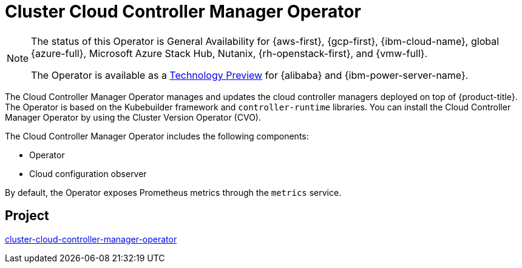 // Module included in the following assemblies:
//
// * operators/operator-reference.adoc

[id="cluster-cloud-controller-manager-operator_{context}"]
= Cluster Cloud Controller Manager Operator

[NOTE]
====
The status of this Operator is General Availability for {aws-first}, {gcp-first}, {ibm-cloud-name}, global {azure-full}, Microsoft Azure Stack Hub, Nutanix, {rh-openstack-first}, and {vmw-full}.

The Operator is available as a link:https://access.redhat.com/support/offerings/techpreview[Technology Preview] for {alibaba} and {ibm-power-server-name}.
====

The Cloud Controller Manager Operator manages and updates the cloud controller managers deployed on top of {product-title}. The Operator is based on the Kubebuilder framework and `controller-runtime` libraries. You can install the Cloud Controller Manager Operator by using the Cluster Version Operator (CVO).

The Cloud Controller Manager Operator includes the following components:

* Operator
* Cloud configuration observer

By default, the Operator exposes Prometheus metrics through the `metrics` service.

[discrete]
== Project

link:https://github.com/openshift/cluster-cloud-controller-manager-operator[cluster-cloud-controller-manager-operator]
